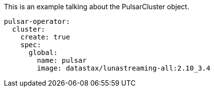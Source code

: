:crd-namespace: "PulsarCluster"

This is an example talking about the PulsarCluster object.

[source, yaml]
--
pulsar-operator:
  cluster:
    create: true
    spec:
      global:
        name: pulsar
        image: datastax/lunastreaming-all:2.10_3.4
--